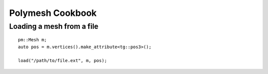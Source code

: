 Polymesh Cookbook
=================


Loading a mesh from a file
--------------------------

::

    pm::Mesh m;
    auto pos = m.vertices().make_attribute<tg::pos3>();

    load("/path/to/file.ext", m, pos);
